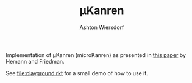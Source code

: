 #+TITLE: µKanren
#+AUTHOR: Ashton Wiersdorf

Implementation of µKanren (microKanren) as presented in [[http://webyrd.net/scheme-2013/papers/HemannMuKanren2013.pdf][this paper]] by Hemann and Friedman.

See [[file:playground.rkt]] for a small demo of how to use it.
